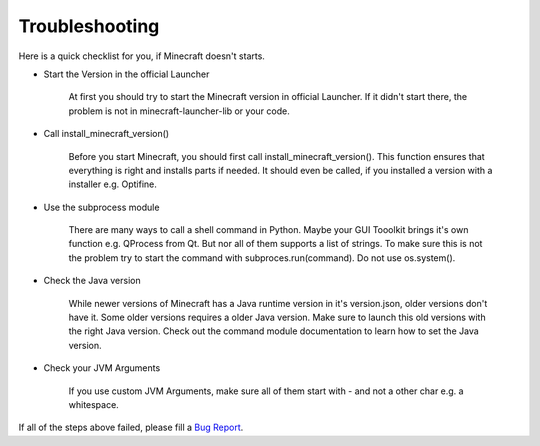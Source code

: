 Troubleshooting
==================================================
Here is a quick checklist for you, if Minecraft doesn't starts.

- Start the Version in the official Launcher

    At first you should try to start the Minecraft version in official Launcher. If it didn't start there, the problem is not in minecraft-launcher-lib or your code.

- Call install_minecraft_version()

    Before you start Minecraft, you should first call install_minecraft_version(). This function ensures that everything is right and installs parts if needed.
    It should even be called, if you installed a version with a installer e.g. Optifine.

- Use the subprocess module

    There are many ways to call a shell command in Python. Maybe your GUI Tooolkit brings it's own function e.g. QProcess from Qt. But nor all of them supports a list of strings.
    To make sure this is not the problem try to start the command with subproces.run(command). Do not use os.system().

- Check the Java version

    While newer versions of Minecraft has a Java runtime version in it's version.json, older versions don't have it. Some older versions requires a older Java version.
    Make sure to launch this old versions with the right Java version. Check out the command module documentation to learn how to set the Java version.

- Check your JVM Arguments

    If you use custom JVM Arguments, make sure all of them start with - and not a other char e.g. a whitespace.

If all of the steps above failed, please fill a `Bug Report <https://gitlab.com/JakobDev/minecraft-launcher-lib/-/issues>`_.